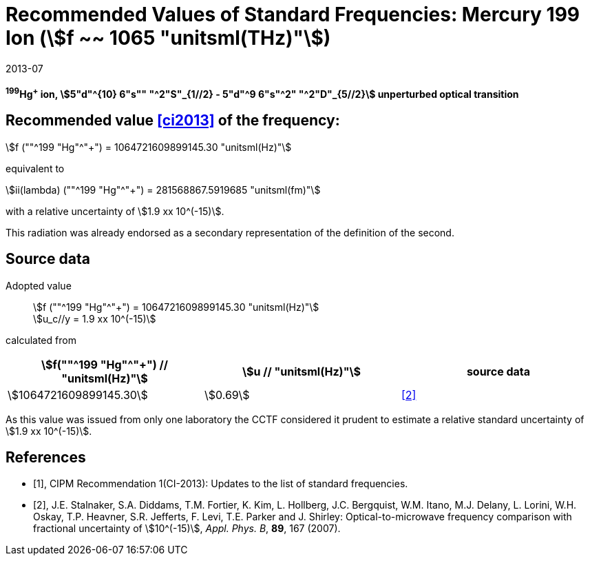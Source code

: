 = Recommended Values of Standard Frequencies: Mercury 199 Ion (stem:[f ~~ 1065 "unitsml(THz)"])
:appendix-id: 2
:partnumber: 2.5
:edition: 9
:copyright-year: 2019
:language: en
:docnumber: SI MEP M REC 1065THz
:title-appendix-en: Recommended values of standard frequencies for applications including the practical realization of the metre and secondary representations of the second
:title-appendix-fr: Valeurs recommandées des fréquences étalons destinées à la mise en pratique de la définition du mètre et aux représentations secondaires de la seconde
:title-part-en: Mercury 199 Ion (stem:[f ~~ 1065 "unitsml(THz)"])
:title-part-fr: Mercury 199 Ion (stem:[f ~~ 1065 "unitsml(THz)"])
:title-en: The International System of Units
:title-fr: Le système international d’unités
:doctype: mise-en-pratique
:committee-acronym: CCL-CCTF-WGFS
:committee-en: CCL-CCTF Frequency Standards Working Group
:si-aspect: m_c_deltanu
:docstage: in-force
:confirmed-date: 2013-06
:revdate: 2013-07
:imagesdir: images
:mn-document-class: bipm
:mn-output-extensions: xml,html,pdf,rxl
:local-cache-only:
:data-uri-image:

[%unnumbered]
== {blank}

*^199^Hg^+^ ion, stem:[5"d"^{10} 6"s"" "^2"S"_{1//2} - 5"d"^9 6"s"^2" "^2"D"_{5//2}] unperturbed optical transition*

== Recommended value <<ci2013>> of the frequency:

stem:[f (""^199 "Hg"^"+") = 1064721609899145.30 "unitsml(Hz)"]

equivalent to

stem:[ii(lambda) (""^199 "Hg"^"+") = 281568867.5919685 "unitsml(fm)"]

with a relative uncertainty of stem:[1.9 xx 10^(-15)].

This radiation was already endorsed as a secondary representation of the definition of the second.

== Source data

Adopted value:: stem:[f (""^199 "Hg"^"+") = 1064721609899145.30 "unitsml(Hz)"] +
stem:[u_c//y = 1.9 xx 10^(-15)]

calculated from

[%unnumbered]
|===
| stem:[f(""^199 "Hg"^"+") // "unitsml(Hz)"] | stem:[u // "unitsml(Hz)"] | source data

| stem:[1064721609899145.30] | stem:[0.69] | <<stalnaker>>
|===

As this value was issued from only one laboratory the CCTF considered it prudent to estimate a relative standard uncertainty of stem:[1.9 xx 10^(-15)].

[bibliography]
== References

* [[[ci2013,1]]], CIPM Recommendation 1(CI-2013): Updates to the list of standard frequencies.

* [[[stalnaker,2]]], J.E. Stalnaker, S.A. Diddams, T.M. Fortier, K. Kim, L. Hollberg, J.C. Bergquist, W.M. Itano, M.J. Delany, L. Lorini, W.H. Oskay, T.P. Heavner, S.R. Jefferts, F. Levi, T.E. Parker and J. Shirley: Optical-to-microwave frequency comparison with fractional uncertainty of stem:[10^(-15)], _Appl. Phys. B_, *89*, 167 (2007).
